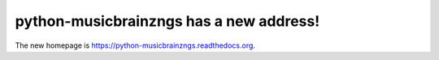 python-musicbrainzngs has a new address!
========================================

The new homepage is https://python-musicbrainzngs.readthedocs.org.
